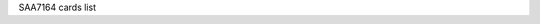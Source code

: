 SAA7164 cards list

.. tabularcolumns:: |p{1.4cm}|p{11.1cm}|p{4.2cm}|

.. flat-table::
   :header-rows: 1
   :widths: 2 19 18
   :stub-columns: 0

   * - Card number
     - Card name
     - PCI IDs

   * - 0
     - Unknown
     -

   * - 1
     - Generic Rev2
     -

   * - 2
     - Generic Rev3
     -

   * - 3
     - Hauppauge WinTV-HVR2250
     - 0070:8880, 0070:8810

   * - 4
     - Hauppauge WinTV-HVR2200
     - 0070:8980

   * - 5
     - Hauppauge WinTV-HVR2200
     - 0070:8900

   * - 6
     - Hauppauge WinTV-HVR2200
     - 0070:8901

   * - 7
     - Hauppauge WinTV-HVR2250
     - 0070:8891, 0070:8851

   * - 8
     - Hauppauge WinTV-HVR2250
     - 0070:88A1

   * - 9
     - Hauppauge WinTV-HVR2200
     - 0070:8940

   * - 10
     - Hauppauge WinTV-HVR2200
     - 0070:8953

   * - 11
     - Hauppauge WinTV-HVR2255(proto)
     - 0070:f111

   * - 12
     - Hauppauge WinTV-HVR2255
     - 0070:f111

   * - 13
     - Hauppauge WinTV-HVR2205
     - 0070:f123, 0070:f120

